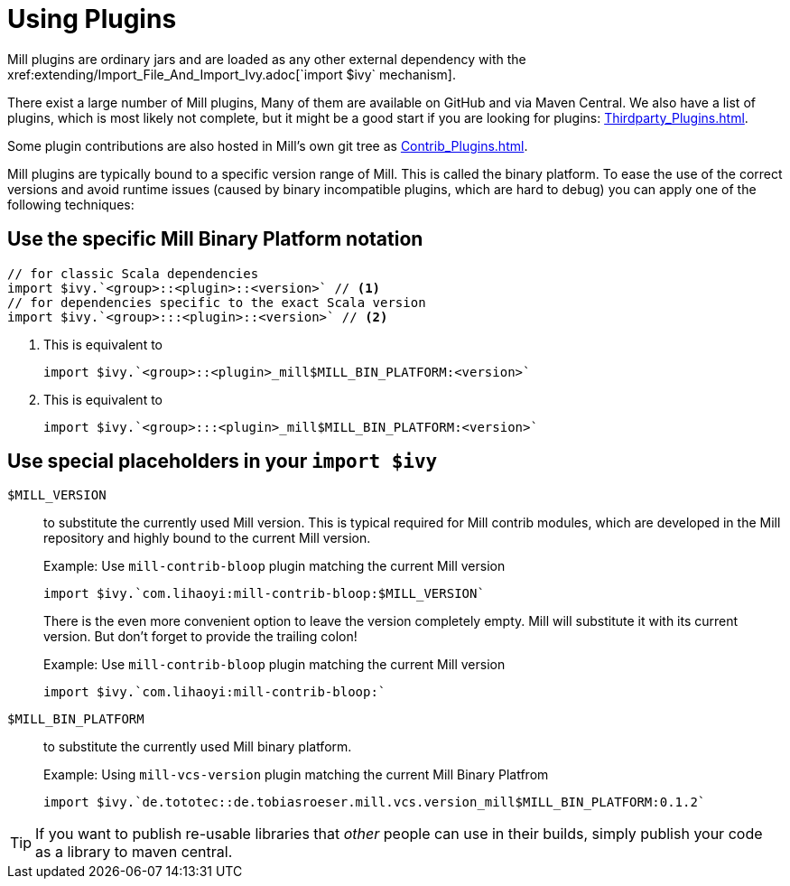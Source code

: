 = Using Plugins
:page-aliases: Using_Plugins.adoc
Mill plugins are ordinary jars and are loaded as any other external dependency with the xref:extending/Import_File_And_Import_Ivy.adoc[`import $ivy` mechanism].

There exist a large number of Mill plugins, Many of them are available on GitHub and via Maven Central. We also have a list of plugins, which is most likely not complete, but it might be a good start if you are looking for plugins: xref:Thirdparty_Plugins.adoc[].

Some plugin contributions are also hosted in Mill's own git tree as xref:Contrib_Plugins.adoc[].

Mill plugins are typically bound to a specific version range of Mill.
This is called the binary platform.
To ease the use of the correct versions and avoid runtime issues (caused by binary incompatible plugins, which are hard to debug) you can apply one of the following techniques:

== Use the specific Mill Binary Platform notation

[source,scala]
----
// for classic Scala dependencies
import $ivy.`<group>::<plugin>::<version>` // <1>
// for dependencies specific to the exact Scala version
import $ivy.`<group>:::<plugin>::<version>` // <2>
----
<1> This is equivalent to
+
[source,scala]
----
import $ivy.`<group>::<plugin>_mill$MILL_BIN_PLATFORM:<version>`
----
<2> This is equivalent to
+
[source,scala]
----
import $ivy.`<group>:::<plugin>_mill$MILL_BIN_PLATFORM:<version>`
----


== Use special placeholders in your `import $ivy`

`$MILL_VERSION` ::
+
--
to substitute the currently used Mill version.
This is typical required for Mill contrib modules, which are developed in the Mill repository and highly bound to the current Mill version.

.Example: Use `mill-contrib-bloop` plugin matching the current Mill version
----
import $ivy.`com.lihaoyi:mill-contrib-bloop:$MILL_VERSION`
----

There is the even more convenient option to leave the version completely empty.
Mill will substitute it with its current version.
But don't forget to provide the trailing colon!

.Example: Use `mill-contrib-bloop` plugin matching the current Mill version
----
import $ivy.`com.lihaoyi:mill-contrib-bloop:`
----
--

`$MILL_BIN_PLATFORM` ::
+
--
to substitute the currently used Mill binary platform.

.Example: Using `mill-vcs-version` plugin matching the current Mill Binary Platfrom
----
import $ivy.`de.tototec::de.tobiasroeser.mill.vcs.version_mill$MILL_BIN_PLATFORM:0.1.2`
----
--

TIP: If you want to publish re-usable libraries that _other_ people can use in their builds, simply publish your code as a library to maven central.

